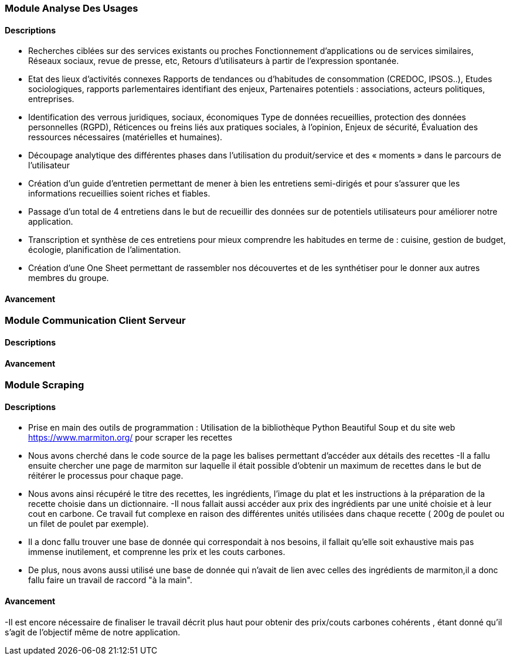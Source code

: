 === Module Analyse Des Usages

==== Descriptions

- Recherches ciblées sur des services existants ou proches
   Fonctionnement d’applications ou de services similaires,
   Réseaux sociaux, revue de presse, etc,
   Retours d’utilisateurs à partir de l’expression spontanée.
- Etat des lieux d’activités connexes
   Rapports de tendances ou d’habitudes de consommation (CREDOC, IPSOS..),
   Etudes sociologiques, rapports parlementaires identifiant des enjeux,
   Partenaires potentiels : associations, acteurs politiques, entreprises.
- Identification des verrous juridiques, sociaux, économiques
   Type de données recueillies, protection des données personnelles (RGPD),
   Réticences ou freins liés aux pratiques sociales, à l’opinion,
   Enjeux de sécurité,
   Évaluation des ressources nécessaires (matérielles et humaines).
- Découpage analytique des différentes phases dans
l’utilisation du produit/service et des « moments » dans le
parcours de l’utilisateur
- Création d'un guide d'entretien permettant de mener à bien les entretiens semi-dirigés et pour s'assurer
que les informations recueillies soient riches et fiables.
- Passage d'un total de 4 entretiens dans le but de recueillir des données sur de potentiels utilisateurs pour améliorer notre application.
- Transcription et synthèse de ces entretiens pour mieux comprendre les habitudes en terme de : cuisine, gestion de budget, écologie, planification de l'alimentation.
- Création d'une One Sheet permettant de rassembler nos découvertes et de les synthétiser pour le donner aux autres membres du groupe.

==== Avancement

=== Module Communication Client Serveur


==== Descriptions

==== Avancement

=== Module Scraping

==== Descriptions

- Prise en main des outils de programmation : Utilisation de la bibliothèque Python Beautiful Soup 
et du site web https://www.marmiton.org/ pour scraper les recettes
- Nous avons cherché dans le code source de la page les balises permettant d'accéder aux détails 
des recettes
-Il a fallu ensuite chercher une page de marmiton sur laquelle il était possible d'obtenir un maximum de recettes
dans le but de réitérer le processus pour chaque page.
- Nous avons ainsi récupéré le titre des recettes, les ingrédients, l'image du plat et 
les instructions à la préparation de la recette choisie dans un dictionnaire.
-Il nous fallait aussi accéder aux prix des ingrédients par une unité choisie et à leur cout en carbone.
Ce travail fut complexe en raison des différentes unités utilisées dans chaque recette ( 200g de poulet ou un filet de poulet 
par exemple).
- Il a donc fallu trouver une base de donnée qui correspondait à nos besoins, il fallait qu'elle soit exhaustive
mais pas immense inutilement, et comprenne les prix et les couts carbones.
- De plus, nous avons aussi utilisé une base de donnée qui n'avait de lien avec celles des 
ingrédients de marmiton,il a donc fallu faire un travail de raccord "à la main". 

==== Avancement

-Il est encore nécessaire de finaliser le travail décrit plus haut pour obtenir des prix/couts carbones cohérents
, étant donné qu'il s'agit de l'objectif même de notre application.
